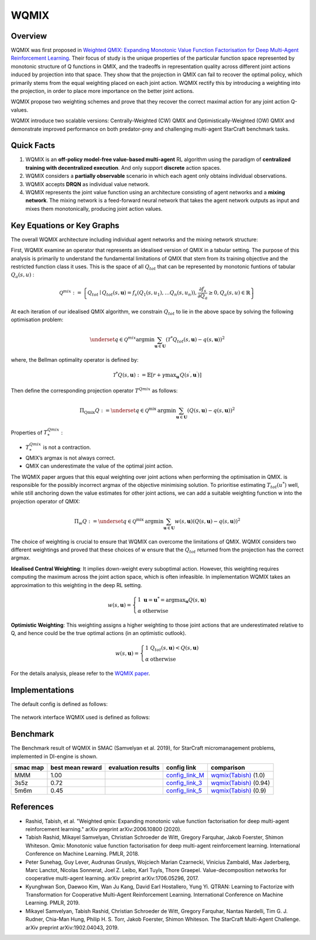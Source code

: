 WQMIX
^^^^^^^

Overview
---------
WQMIX was first proposed in `Weighted QMIX: Expanding Monotonic Value Function Factorisation for Deep Multi-Agent Reinforcement Learning <https://arxiv.org/abs/2006.10800>`_.
Their focus of study is the unique properties of the particular function space represented by monotonic structure of Q functions in QMIX,
and the tradeoffs in representation quality across different joint actions induced by projection into that space.
They show that the projection in QMIX can fail to recover the optimal policy,
which primarily stems from the equal weighting placed on each joint action.
WQMIX rectify this by introducing a weighting into the projection, in order to place more importance on the better joint actions.

WQMIX propose two weighting schemes and prove that they recover the correct maximal action for any joint action Q-values.

WQMIX introduce two scalable versions:
Centrally-Weighted (CW) QMIX and Optimistically-Weighted (OW) QMIX and demonstrate improved performance on both predator-prey and challenging multi-agent StarCraft benchmark tasks.

Quick Facts
-------------
1. WQMIX is an **off-policy model-free value-based multi-agent** RL algorithm using the paradigm of **centralized training with decentralized execution**.
   And only support **discrete** action spaces.

2. WQMIX considers a **partially observable** scenario in which each agent only obtains individual observations.

3. WQMIX accepts **DRQN** as individual value network.

4. WQMIX represents the joint value function using an architecture consisting of agent networks and a **mixing network**.
   The mixing network is a feed-forward neural network that takes the agent network outputs as input and mixes them monotonically, producing joint action values.

Key Equations or Key Graphs
---------------------------
The overall WQMIX architecture including individual agent networks and the mixing network structure:

.. image:: images/marl/wqmix_setup.png
   :align: center
   :scale: 30%

First, WQMIX examine an operator that represents an idealised version of QMIX in a tabular setting.
The purpose of this analysis is primarily to understand the fundamental limitations of QMIX that stem from its training objective and the restricted function class it uses.
This is the space of all :math:`Q_{tot}` that can be represented by monotonic funtions of tabular :math:`Q_{a}(s,u)` :

.. math::
   \mathcal{Q}^{m i x}:=\left\{Q_{t o t} \mid Q_{t o t}(s, \mathbf{u})=f_{s}\left(Q_{1}\left(s, u_{1}\right), \ldots Q_{n}\left(s, u_{n}\right)\right), \frac{\partial f_{s}}{\partial Q_{a}} \geq 0, Q_{a}(s, u) \in \mathbb{R}\right\}

At each iteration of our idealised QMIX algorithm, we constrain :math:`Q_{tot}` to lie in the above space by solving the following optimisation problem:

.. math::
   \underset{q \in \mathcal{Q}^{m i x}}{\operatorname{argmin}} \sum_{\mathbf{u} \in \mathbf{U}}\left(\mathcal{T}^{*} Q_{t o t}(s, \mathbf{u})-q(s, \mathbf{u})\right)^{2}

where, the Bellman optimality operator is defined by:

.. math::
   \mathcal{T}^{*} Q(s, \mathbf{u}):=\mathbb{E}\left[r+\gamma \max _{\mathbf{u}^{\prime}} Q\left(s^{\prime}, \mathbf{u}^{\prime}\right)\right]

Then define the corresponding projection operator :math:`T^{Qmix}` as follows:

.. math::
   \Pi_{\mathrm{Qmix}} Q:=\underset{q \in \mathcal{Q}^{\text {mix }}}{\operatorname{argmin}} \sum_{\mathbf{u} \in \mathbf{U}}(Q(s, \mathbf{u})-q(s, \mathbf{u}))^{2}

Properties of :math:`T_{*}^{Qmix}` :

- :math:`T_{*}^{Qmix}` is not a contraction.
- QMIX’s argmax is not always correct.
- QMIX can underestimate the value of the optimal joint action.


The WQMIX paper argues that this equal weighting over joint actions when performing the optimisation in QMIX.
is responsible for the possibly incorrect argmax of the objective minimising solution.
To prioritise estimating :math:`T_{tot}(u^{*})` well, while still anchoring down the value estimates for other joint actions,
we can add a suitable weighting function w into the projection operator of QMIX:

.. math::
   \Pi_{w} Q:=\underset{q \in \mathcal{Q}^{\text {mix }}}{\operatorname{argmin}} \sum_{\mathbf{u} \in \mathbf{U}} w(s, \mathbf{u})(Q(s, \mathbf{u})-q(s, \mathbf{u}))^{2}


The choice of weighting is crucial to ensure that WQMIX can overcome the limitations of QMIX.
WQMIX considers two different weightings and proved that
these choices of w ensure that the :math:`Q_{tot}` returned from the projection has the correct argmax.

**Idealised Central Weighting**:
It implies down-weight every suboptimal action. However, this weighting requires computing the maximum across the joint action space, which is often infeasible.
In implementation WQMIX takes an approximation to this weighting in the deep RL setting.

.. math::
   w(s, \mathbf{u})=\left\{\begin{array}{ll} 1 & \mathbf{u}=\mathbf{u}^{*}=\operatorname{argmax}_{\mathbf{u}} Q(s, \mathbf{u}) \\ \alpha & \text { otherwise } \end{array}\right.

**Optimistic Weighting**:
This weighting assigns a higher weighting to those joint actions that are underestimated relative to Q,
and hence could be the true optimal actions (in an optimistic outlook).

.. math::
   w(s, \mathbf{u})=\left\{\begin{array}{ll} 1 & Q_{t o t}(s, \mathbf{u})<Q(s, \mathbf{u}) \\ \alpha & \text { otherwise } \end{array}\right.


For the details analysis, please refer to the  `WQMIX paper <https://arxiv.org/abs/2006.10800>`_.


Implementations
----------------
The default config is defined as follows:

    .. autoclass:: ding.policy.wqmix.WQMIXPolicy
        :noindex:

The network interface WQMIX used is defined as follows:

    .. autoclass:: ding.model.template.WQMix
        :members: forward
        :noindex:


Benchmark
-----------

The Benchmark result of WQMIX in SMAC (Samvelyan et al. 2019), for StarCraft micromanagement problems, implemented in DI-engine is shown.

+---------------------+-----------------+-----------------------------------------------------+--------------------------+--------------------------+
| smac map            |best mean reward | evaluation results                                  | config link              | comparison               |
+=====================+=================+=====================================================+==========================+==========================+
|                     |                 |                                                     |`config_link_M <https://  |                          |
|                     |                 |                                                     |github.com/opendilab/     |`wqmix(Tabish) <https://  |
|                     |                 |                                                     |DI-engine/tree/main/dizoo/|github.com/oxwhirl/       |
|MMM                  |  1.00           |.. image:: images/benchmark/WQMIX_MMM.png            |smac/config/              |wqmix>`_                  |
|                     |                 |                                                     |smac_MMM_wqmix_config     |(1.0)                     |
|                     |                 |                                                     |.py>`_                    |                          |
+---------------------+-----------------+-----------------------------------------------------+--------------------------+--------------------------+
|                     |                 |                                                     |`config_link_3 <https://  |                          |
|                     |                 |                                                     |github.com/opendilab/     |`wqmix(Tabish) <https://  |
|3s5z                 |                 |                                                     |DI-engine/tree/main/dizoo/|github.com/oxwhirl/       |
|                     |  0.72           |.. image:: images/benchmark/WQMIX_3s5z.png           |smac/config/              |wqmix>`_                  |
|                     |                 |                                                     |smac_3s5z_wqmix_config    |(0.94)                    |
|                     |                 |                                                     |.py>`_                    |                          |
+---------------------+-----------------+-----------------------------------------------------+--------------------------+--------------------------+
|                     |                 |                                                     |`config_link_5 <https://  |                          |
|                     |                 |                                                     |github.com/opendilab/     |`wqmix(Tabish) <https://  |
|5m6m                 |                 |                                                     |DI-engine/tree/main/dizoo/|github.com/oxwhirl/       |
|                     |  0.45           |.. image:: images/benchmark/WQMIX_5m6m.png           |smac/config/              |wqmix>`_                  |
|                     |                 |                                                     |smac_3s5z_wqmix_config    |(0.9)                     |
|                     |                 |                                                     |.py>`_                    |                          |
+---------------------+-----------------+-----------------------------------------------------+--------------------------+--------------------------+

References
----------------
- Rashid, Tabish, et al. "Weighted qmix: Expanding monotonic value function factorisation for deep multi-agent reinforcement learning." arXiv preprint arXiv:2006.10800 (2020).

- Tabish Rashid, Mikayel Samvelyan, Christian Schroeder de Witt, Gregory Farquhar, Jakob Foerster, Shimon Whiteson. Qmix: Monotonic value function factorisation for deep multi-agent reinforcement learning. International Conference on Machine Learning. PMLR, 2018.

- Peter Sunehag, Guy Lever, Audrunas Gruslys, Wojciech Marian Czarnecki, Vinicius Zambaldi, Max Jaderberg, Marc Lanctot, Nicolas Sonnerat, Joel Z. Leibo, Karl Tuyls, Thore Graepel. Value-decomposition networks for cooperative multi-agent learning. arXiv preprint arXiv:1706.05296, 2017.

- Kyunghwan Son, Daewoo Kim, Wan Ju Kang, David Earl Hostallero, Yung Yi. QTRAN: Learning to Factorize with Transformation for Cooperative Multi-Agent Reinforcement Learning. International Conference on Machine Learning. PMLR, 2019.

- Mikayel Samvelyan, Tabish Rashid, Christian Schroeder de Witt, Gregory Farquhar, Nantas Nardelli, Tim G. J. Rudner, Chia-Man Hung, Philip H. S. Torr, Jakob Foerster, Shimon Whiteson. The StarCraft Multi-Agent Challenge. arXiv preprint arXiv:1902.04043, 2019.

